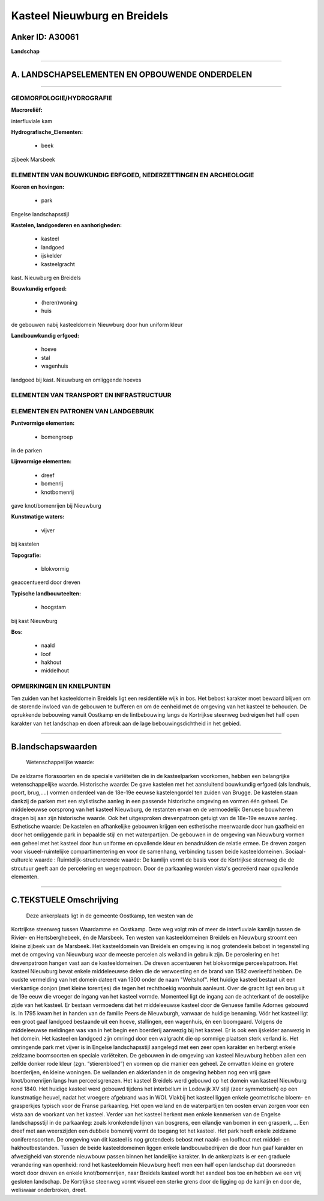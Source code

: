 Kasteel Nieuwburg en Breidels
=============================

Anker ID: A30061
----------------

**Landschap**

--------------

A. LANDSCHAPSELEMENTEN EN OPBOUWENDE ONDERDELEN
-----------------------------------------------

--------------

GEOMORFOLOGIE/HYDROGRAFIE
~~~~~~~~~~~~~~~~~~~~~~~~~

**Macroreliëf:**

interfluviale kam

**Hydrografische\_Elementen:**

 * beek

 
zijbeek Marsbeek

ELEMENTEN VAN BOUWKUNDIG ERFGOED, NEDERZETTINGEN EN ARCHEOLOGIE
~~~~~~~~~~~~~~~~~~~~~~~~~~~~~~~~~~~~~~~~~~~~~~~~~~~~~~~~~~~~~~~

**Koeren en hovingen:**

 * park

 
Engelse landschapsstijl

**Kastelen, landgoederen en aanhorigheden:**

 * kasteel
 * landgoed
 * ijskelder
 * kasteelgracht

 
kast. Nieuwburg en Breidels

**Bouwkundig erfgoed:**

 * (heren)woning
 * huis

 
de gebouwen nabij kasteeldomein Nieuwburg door hun uniform kleur

**Landbouwkundig erfgoed:**

 * hoeve
 * stal
 * wagenhuis

 
landgoed bij kast. Nieuwburg en omliggende hoeves

ELEMENTEN VAN TRANSPORT EN INFRASTRUCTUUR
~~~~~~~~~~~~~~~~~~~~~~~~~~~~~~~~~~~~~~~~~

ELEMENTEN EN PATRONEN VAN LANDGEBRUIK
~~~~~~~~~~~~~~~~~~~~~~~~~~~~~~~~~~~~~

**Puntvormige elementen:**

 * bomengroep

 
in de parken

**Lijnvormige elementen:**

 * dreef
 * bomenrij
 * knotbomenrij

gave knot/bomenrijen bij Nieuwburg

**Kunstmatige waters:**

 * vijver

 
bij kastelen

**Topografie:**

 * blokvormig

 
geaccentueerd door dreven

**Typische landbouwteelten:**

 * hoogstam

 
bij kast Nieuwburg

**Bos:**

 * naald
 * loof
 * hakhout
 * middelhout

 

OPMERKINGEN EN KNELPUNTEN
~~~~~~~~~~~~~~~~~~~~~~~~~

Ten zuiden van het kasteeldomein Breidels ligt een residentiële wijk in
bos. Het bebost karakter moet bewaard blijven om de storende invloed van
de gebouwen te bufferen en om de eenheid met de omgeving van het kasteel
te behouden. De oprukkende bebouwing vanuit Oostkamp en de lintbebouwing
langs de Kortrijkse steenweg bedreigen het half open karakter van het
landschap en doen afbreuk aan de lage bebouwingsdichtheid in het gebied.

--------------

B.landschapswaarden
-------------------

 Wetenschappelijke waarde:
De zeldzame florasoorten en de speciale variëteiten die in de
kasteelparken voorkomen, hebben een belangrijke wetenschappelijke
waarde.
Historische waarde:
De gave kastelen met het aansluitend bouwkundig erfgoed (als
landhuis, poort, brug,….) vormen onderdeel van de 18e-19e eeuwse
kastelengordel ten zuiden van Brugge. De kastelen staan dankzij de
parken met een stylistische aanleg in een passende historische omgeving
en vormen één geheel. De middeleeuwse oorsprong van het kasteel
Nieuwburg, de restanten ervan en de vermoedelijk Genuese bouwheren
dragen bij aan zijn historische waarde. Ook het uitgesproken
drevenpatroon getuigt van de 18e-19e eeuwse aanleg.
Esthetische waarde: De kastelen en afhankelijke gebouwen krijgen een
esthetische meerwaarde door hun gaafheid en door het omliggende park in
bepaalde stijl en met waterpartijen. De gebouwen in de omgeving van
Nieuwburg vormen een geheel met het kasteel door hun uniforme en
opvallende kleur en benadrukken de relatie ermee. De dreven zorgen voor
visueel-ruimtelijke compartimentering en voor de samenhang, verbinding
tussen beide kasteeldomeinen.
Sociaal-culturele waarde :
Ruimtelijk-structurerende waarde:
De kamlijn vormt de basis voor de Kortrijkse steenweg die de
strcutuur geeft aan de percelering en wegenpatroon. Door de parkaanleg
worden vista's gecreëerd naar opvallende elementen.

--------------

C.TEKSTUELE Omschrijving
------------------------

 Deze ankerplaats ligt in de gemeente Oostkamp, ten westen van de
Kortrijkse steenweg tussen Waardamme en Oostkamp. Deze weg volgt min of
meer de interfluviale kamlijn tussen de Rivier- en Hertsberghebeek, én
de Marsbeek. Ten westen van kasteeldomeinen Breidels en Nieuwburg
stroomt een kleine zijbeek van de Marsbeek. Het kasteeldomein van
Breidels en omgeving is nog grotendeels bebost in tegenstelling met de
omgeving van Nieuwburg waar de meeste percelen als weiland in gebruik
zijn. De percelering en het drevenpatroon hangen vast aan de
kasteeldomeinen. De dreven accentueren het blokvormige perceelspatroon.
Het kasteel Nieuwburg bevat enkele middeleeuwse delen die de verwoesting
en de brand van 1582 overleefd hebben. De oudste vermelding van het
domein dateert van 1300 onder de naam "Weitshof". Het huidige kasteel
bestaat uit een vierkantige donjon (met kleine torentjes) die tegen het
rechthoekig woonhuis aanleunt. Over de gracht ligt een brug uit de 19e
eeuw die vroeger de ingang van het kasteel vormde. Momenteel ligt de
ingang aan de achterkant of de oostelijke zijde van het kasteel. Er
bestaan vermoedens dat het middeleeuwse kasteel door de Genuese familie
Adornes gebouwd is. In 1795 kwam het in handen van de familie Peers de
Nieuwburgh, vanwaar de huidige benaming. Vóór het kasteel ligt een groot
gaaf landgoed bestaande uit een hoeve, stallingen, een wagenhuis, én een
boomgaard. Volgens de middeleeuwse meldingen was van in het begin een
boerderij aanwezig bij het kasteel. Er is ook een ijskelder aanwezig in
het domein. Het kasteel en landgoed zijn omringd door een walgracht die
op sommige plaatsen sterk verland is. Het omringende park met vijver is
in Engelse landschapsstijl aangelegd met een zeer open karakter en
herbergt enkele zeldzame boomsoorten en speciale variëteiten. De
gebouwen in de omgeving van kasteel Nieuwburg hebben allen een zelfde
donker rode kleur (zgn. “stierenbloed”) en vormen op die manier een
geheel. Ze omvatten kleine en grotere boerderijen, én kleine woningen.
De weilanden en akkerlanden in de omgeving hebben nog een vrij gave
knot/bomenrijen langs hun perceelsgrenzen. Het kasteel Breidels werd
gebouwd op het domein van kasteel Nieuwburg rond 1840. Het huidige
kasteel werd gebouwd tijdens het interbellum in Lodewijk XV stijl (zeer
symmetrisch) op een kunstmatige heuvel, nadat het vroegere afgebrand was
in WOI. Vlakbij het kasteel liggen enkele geometrische bloem- en
grasperkjes typisch voor de Franse parkaanleg. Het open weiland en de
waterpartijen ten oosten ervan zorgen voor een vista aan de voorkant van
het kasteel. Verder van het kasteel herkent men enkele kenmerken van de
Engelse landschapsstijl in de parkaanleg: zoals kronkelende lijnen van
bosgrens, een eilandje van bomen in een grasperk, … Een dreef met aan
weerszijden een dubbele bomenrij vormt de toegang tot het kasteel. Het
park heeft enkele zeldzame coniferensoorten. De omgeving van dit kasteel
is nog grotendeels bebost met naald- en loofhout met middel- en
hakhoutbestanden. Tussen de beide kasteeldomeinen liggen enkele
landbouwbedrijven die door hun gaaf karakter en afwezigheid van storende
nieuwbouw passen binnen het landelijke karakter. In de ankerplaats is er
een graduele verandering van openheid: rond het kasteeldomein Nieuwburg
heeft men een half open landschap dat doorsneden wordt door dreven en
enkele knot/bomenrijen, naar Breidels kasteel wordt het aandeel bos toe
en hebben we een vrij gesloten landschap. De Kortrijkse steenweg vormt
visueel een sterke grens door de ligging op de kamlijn en door de,
weliswaar onderbroken, dreef.
